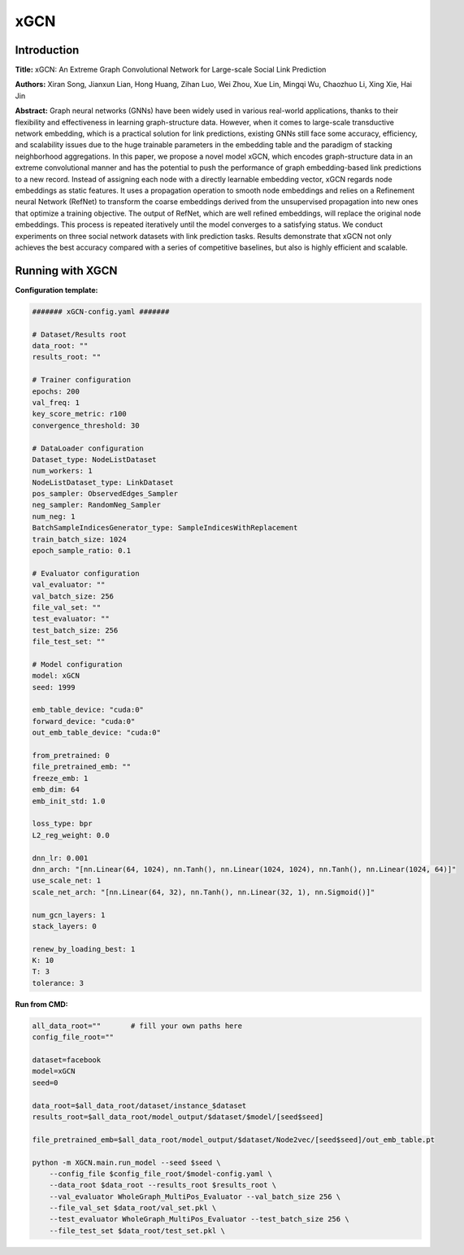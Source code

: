 xGCN
=========

Introduction
-----------------
.. `\[paper\] <>`_

**Title:** xGCN: An Extreme Graph Convolutional Network for Large-scale Social Link Prediction

**Authors:** Xiran Song, Jianxun Lian, Hong Huang, Zihan Luo, Wei Zhou, Xue Lin, Mingqi Wu, Chaozhuo Li, Xing Xie, Hai Jin

**Abstract:** Graph neural networks (GNNs) have been widely used in various real-world applications, thanks to their flexibility and effectiveness in learning graph-structure data. However, when it comes to large-scale transductive network embedding, which is a practical solution for link predictions, existing GNNs still face some accuracy, efficiency, and scalability issues due to the huge trainable parameters in the embedding table and the paradigm of stacking neighborhood aggregations. In this paper, we propose a novel model xGCN, which encodes graph-structure data in an extreme convolutional manner and has the potential to push the performance of graph embedding-based link predictions to a new record. Instead of assigning each node with a directly learnable embedding vector, xGCN regards node embeddings as static features. It uses a propagation operation to smooth node embeddings and relies on a Refinement neural Network (RefNet) to transform the coarse embeddings derived from the unsupervised propagation into new ones that optimize a training objective. The output of RefNet, which are well refined embeddings, will replace the original node embeddings. This process is repeated
iteratively until the model converges to a satisfying status. We conduct experiments on three social network datasets with link prediction tasks. Results demonstrate that xGCN not only achieves the best accuracy compared with a series of competitive baselines, but also is highly efficient and scalable.

Running with XGCN
----------------------

**Configuration template:**

.. code:: yaml

    ####### xGCN-config.yaml #######

    # Dataset/Results root
    data_root: ""
    results_root: ""

    # Trainer configuration
    epochs: 200
    val_freq: 1
    key_score_metric: r100
    convergence_threshold: 30

    # DataLoader configuration
    Dataset_type: NodeListDataset
    num_workers: 1
    NodeListDataset_type: LinkDataset
    pos_sampler: ObservedEdges_Sampler
    neg_sampler: RandomNeg_Sampler
    num_neg: 1
    BatchSampleIndicesGenerator_type: SampleIndicesWithReplacement
    train_batch_size: 1024
    epoch_sample_ratio: 0.1

    # Evaluator configuration
    val_evaluator: ""
    val_batch_size: 256
    file_val_set: ""
    test_evaluator: ""
    test_batch_size: 256
    file_test_set: ""

    # Model configuration
    model: xGCN
    seed: 1999

    emb_table_device: "cuda:0"
    forward_device: "cuda:0"
    out_emb_table_device: "cuda:0"

    from_pretrained: 0
    file_pretrained_emb: ""
    freeze_emb: 1
    emb_dim: 64 
    emb_init_std: 1.0

    loss_type: bpr
    L2_reg_weight: 0.0

    dnn_lr: 0.001
    dnn_arch: "[nn.Linear(64, 1024), nn.Tanh(), nn.Linear(1024, 1024), nn.Tanh(), nn.Linear(1024, 64)]"
    use_scale_net: 1
    scale_net_arch: "[nn.Linear(64, 32), nn.Tanh(), nn.Linear(32, 1), nn.Sigmoid()]"

    num_gcn_layers: 1
    stack_layers: 0

    renew_by_loading_best: 1
    K: 10
    T: 3
    tolerance: 3


**Run from CMD:**

.. code:: bash
    
    all_data_root=""       # fill your own paths here
    config_file_root=""

    dataset=facebook
    model=xGCN
    seed=0

    data_root=$all_data_root/dataset/instance_$dataset
    results_root=$all_data_root/model_output/$dataset/$model/[seed$seed]

    file_pretrained_emb=$all_data_root/model_output/$dataset/Node2vec/[seed$seed]/out_emb_table.pt

    python -m XGCN.main.run_model --seed $seed \
        --config_file $config_file_root/$model-config.yaml \
        --data_root $data_root --results_root $results_root \
        --val_evaluator WholeGraph_MultiPos_Evaluator --val_batch_size 256 \
        --file_val_set $data_root/val_set.pkl \
        --test_evaluator WholeGraph_MultiPos_Evaluator --test_batch_size 256 \
        --file_test_set $data_root/test_set.pkl \

